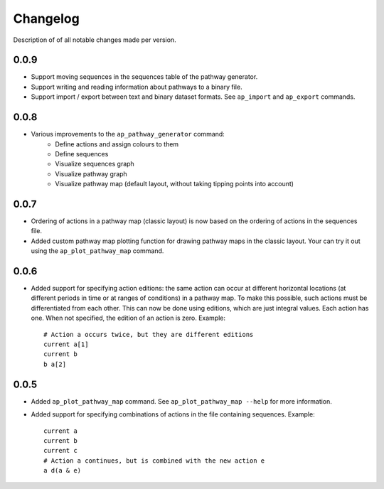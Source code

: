 .. _sec-changelog:

Changelog
=========
Description of of all notable changes made per version.


0.0.9
-----
- Support moving sequences in the sequences table of the pathway generator.
- Support writing and reading information about pathways to a binary file.
- Support import / export between text and binary dataset formats. See ``ap_import`` and
  ``ap_export`` commands.


0.0.8
-----
- Various improvements to the ``ap_pathway_generator`` command:
    - Define actions and assign colours to them
    - Define sequences
    - Visualize sequences graph
    - Visualize pathway graph
    - Visualize pathway map (default layout, without taking tipping points into account)


0.0.7
-----
- Ordering of actions in a pathway map (classic layout) is now based on the ordering of actions
  in the sequences file.
- Added custom pathway map plotting function for drawing pathway maps in the classic layout. Your
  can try it out using the ``ap_plot_pathway_map`` command.


0.0.6
-----
- Added support for specifying action editions: the same action can occur at different horizontal
  locations (at different periods in time or at ranges of conditions) in a pathway map. To make
  this possible, such actions must be differentiated from each other. This can now be done using
  editions, which are just integral values. Each action has one. When not specified, the edition
  of an action is zero. Example::

    # Action a occurs twice, but they are different editions
    current a[1]
    current b
    b a[2]


0.0.5
-----
- Added ``ap_plot_pathway_map`` command. See ``ap_plot_pathway_map --help`` for more information.
- Added support for specifying combinations of actions in the file containing sequences. Example::

    current a
    current b
    current c
    # Action a continues, but is combined with the new action e
    a d(a & e)
